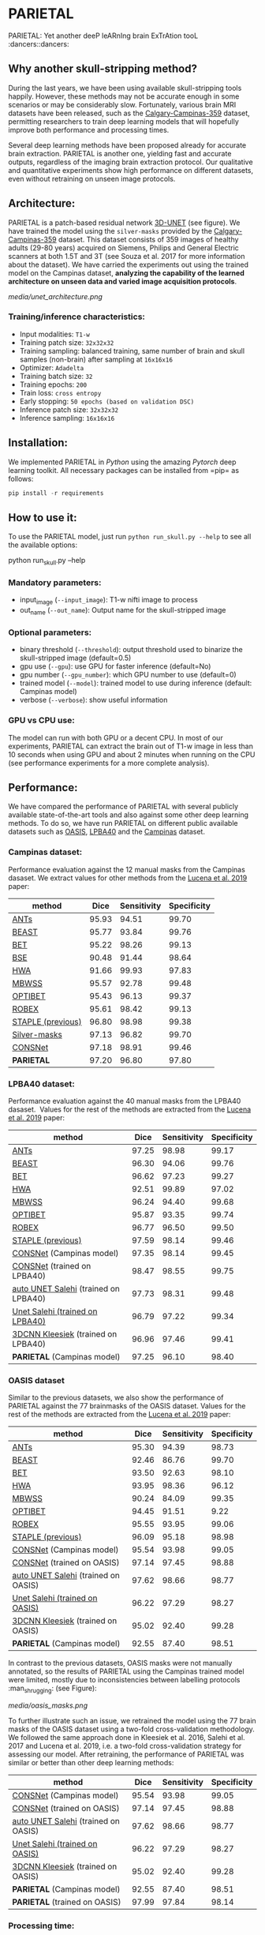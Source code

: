 * PARIETAL
PARIETAL: Yet another deeP leARnIng brain ExTrAtion tooL :dancers::dancers:

** Why another skull-stripping method?
During the last years, we have been using available skull-stripping tools happily. However, these methods may not be accurate enough in some scenarios or may be considerably slow. Fortunately, various brain MRI datasets have been released, such as the [[https://sites.google.com/view/calgary-campinas-dataset/home][Calgary-Campinas-359]] dataset, permitting researchers to train deep learning models that will hopefully improve both performance and processing times.

Several deep learning methods have been proposed already for accurate brain extraction. PARIETAL is another one, yielding fast and accurate outputs, regardless of the imaging brain extraction protocol. Our qualitative and quantitative experiments show high performance on different datasets, even without retraining on unseen image protocols.

** Architecture:
PARIETAL is a patch-based residual network [[http://arxiv.org/abs/1606.06650][3D-UNET]] (see figure). We have trained the model using the =silver-masks= provided by the [[https://sites.google.com/view/calgary-campinas-dataset/home][Calgary-Campinas-359]] dataset. This dataset consists of 359 images of healthy adults (29-80 years) acquired on Siemens, Philips and General Electric scanners at both 1.5T and 3T (see Souza et al. 2017 for more information about the dataset). We have carried the experiments out using the trained model on the Campinas dataset, *analyzing the capability of the learned architecture on unseen data and varied image acquisition protocols*.

[[media/unet_architecture.png]]

*** Training/inference characteristics:
- Input modalities: =T1-w=
- Training patch size: =32x32x32=
- Training sampling: balanced training, same number of brain and skull samples (non-brain) after sampling at =16x16x16=
- Optimizer: =Adadelta=
- Training batch size: =32=
- Training epochs: =200=
- Train loss: =cross entropy=
- Early stopping: =50 epochs (based on validation DSC)=
- Inference patch size: =32x32x32=
- Inference sampling: =16x16x16=

** Installation:
We implemented PARIETAL in [[www.python.org][Python]] using the amazing [[www.pytorch.org][Pytorch]] deep learning toolkit. All necessary packages can be installed from =pip= as follows:

#+begin_src python
pip install -r requirements
#+end_src

** How to use it:
To use the PARIETAL model, just run =python run_skull.py --help= to see all the available options:

#+begin_SEC bash
python run_skull.py --help
#+end_src

*** Mandatory parameters:
- input_image (=--input_image=): T1-w nifti image to process
- out_name (=--out_name=): Output name for the skull-stripped image

*** Optional parameters:
- binary threshold (=--threshold=): output threshold used to binarize the skull-stripped image (default=0.5)
- gpu use (=--gpu=): use GPU for faster inference (default=No)
- gpu number (=--gpu_number=): which GPU number to use (default=0)
- trained model (=--model=): trained model to use during inference (default: Campinas model)
- verbose (=--verbose=): show useful information

*** GPU vs CPU use:
The model can run with both GPU or a decent CPU. In most of our experiments, PARIETAL can extract the brain out of T1-w image in less than 10 seconds when using GPU and about 2 minutes when running on the CPU (see performance experiments for a more complete analysis).

** Performance:
We have compared the performance of PARIETAL with several publicly available state-of-the-art tools and also against some other deep learning methods. To do so, we have run PARIETAL on different public available datasets such as [[http://www.oasis-brains.org/][OASIS]], [[https://resource.loni.usc.edu/resources/atlases-downloads/][LPBA40]] and the [[https://sites.google.com/view/calgary-campinas-dataset/home][Campinas]] dataset.

*** Campinas dataset:

Performance evaluation against the 12 manual masks from the Campinas dasaset. We extract values for other methods from the [[https://doi.org/10.1016/j.artmed.2019.06.008][Lucena et al. 2019]] paper:

| method | Dice | Sensitivity | Specificity |
|--------------------+-------+-------------+-------------|
| [[https://github.com/ANTsX/ANTs][ANTs]] | 95.93 | 94.51 | 99.70 |
| [[https://www.sciencedirect.com/science/article/pii/S1053811916306176?via%253Dihub][BEAST]] | 95.77 | 93.84 | 99.76 |
| [[https://fsl.fmrib.ox.ac.uk/fsl/fslwiki/BET/UserGuide][BET]] | 95.22 | 98.26 | 99.13 |
| [[http://brainsuite.org/processing/surfaceextraction/bse/][BSE]] | 90.48 | 91.44 | 98.64 |
| [[https://www.ncbi.nlm.nih.gov/pmc/articles/PMC2408865/][HWA]] | 91.66 | 99.93 | 97.83 |
| [[https://www.frontiersin.org/articles/10.3389/fninf.2013.00032/full][MBWSS]] | 95.57 | 92.78 | 99.48 |
| [[https://www.sciencedirect.com/science/article/pii/S1053811916306176?via%253Dihub][OPTIBET]] | 95.43 | 96.13 | 99.37 |
| [[https://sites.google.com/site/jeiglesias/ROBEX][ROBEX]] | 95.61 | 98.42 | 99.13 |
| [[https://www.ncbi.nlm.nih.gov/pubmed/15250643][STAPLE (previous)]] | 96.80 | 98.98 | 99.38 |
|--------------------+-------+-------------+-------------|
| [[http://dx.doi.org/10.1016/j.neuroimage.2017.08.021][Silver-masks]] | 97.13 | 96.82 | 99.70 |
|--------------------+-------+-------------+-------------|
| [[https://doi.org/10.1016/j.artmed.2019.06.008][CONSNet]] | 97.18 | 98.91 | 99.46 |
| *PARIETAL* | 97.20 | 96.80 | 97.80 |
|--------------------+-------+-------------+-------------|


*** LPBA40 dataset:

Performance evaluation against the 40 manual masks from the LPBA40 dasaset.  Values for the rest of the methods are extracted from the [[https://doi.org/10.1016/j.artmed.2019.06.008][Lucena et al. 2019]] paper:

| method | Dice | Sensitivity | Specificity |
|--------------------------------------+-------+-------------+-------------|
| [[https://github.com/ANTsX/ANTs][ANTs]] | 97.25 | 98.98 | 99.17 |
| [[https://www.sciencedirect.com/science/article/pii/S1053811916306176?via%253Dihub][BEAST]] | 96.30 | 94.06 | 99.76 |
| [[https://fsl.fmrib.ox.ac.uk/fsl/fslwiki/BET/UserGuide][BET]] | 96.62 | 97.23 | 99.27 |
| [[https://www.ncbi.nlm.nih.gov/pmc/articles/PMC2408865/][HWA]] | 92.51 | 99.89 | 97.02 |
| [[https://www.frontiersin.org/articles/10.3389/fninf.2013.00032/full][MBWSS]] | 96.24 | 94.40 | 99.68 |
| [[https://www.sciencedirect.com/science/article/pii/S1053811916306176?via%253Dihub][OPTIBET]] | 95.87 | 93.35 | 99.74 |
| [[https://sites.google.com/site/jeiglesias/ROBEX][ROBEX]] | 96.77 | 96.50 | 99.50 |
| [[https://www.ncbi.nlm.nih.gov/pubmed/15250643][STAPLE (previous)]] | 97.59 | 98.14 | 99.46 |
|--------------------------------------+-------+-------------+-------------|
| [[https://doi.org/10.1016/j.artmed.2019.06.008][CONSNet]] (Campinas model) | 97.35 | 98.14 | 99.45 |
| [[https://doi.org/10.1016/j.artmed.2019.06.008][CONSNet]] (trained on LPBA40) | 98.47 | 98.55 | 99.75 |
| [[https://ieeexplore.ieee.org/abstract/document/7961201][auto UNET Salehi]] (trained on LPBA40) | 97.73 | 98.31 | 99.48 |
| [[https://ieeexplore.ieee.org/abstract/document/7961201][Unet Salehi (trained on LPBA40)]] | 96.79 | 97.22 | 99.34 |
| [[https://www.sciencedirect.com/science/article/pii/S1053811916000306?via%253Dihub][3DCNN Kleesiek]] (trained on LPBA40) | 96.96 | 97.46 | 99.41 |
| *PARIETAL* (Campinas model) | 97.25 | 96.10 | 98.40 |
|--------------------------------------+-------+-------------+-------------|

*** OASIS dataset

Similar to the previous datasets, we also show the performance of PARIETAL against the 77 brainmasks of the OASIS dataset. Values for the rest of the methods are extracted from the [[https://doi.org/10.1016/j.artmed.2019.06.008][Lucena et al. 2019]] paper:


| method | Dice | Sensitivity | Specificity |
|-------------------------------------+-------+-------------+-------------|
| [[https://github.com/ANTsX/ANTs][ANTs]] | 95.30 | 94.39 | 98.73 |
| [[https://www.sciencedirect.com/science/article/pii/S1053811916306176?via%253Dihub][BEAST]] | 92.46 | 86.76 | 99.70 |
| [[https://fsl.fmrib.ox.ac.uk/fsl/fslwiki/BET/UserGuide][BET]] | 93.50 | 92.63 | 98.10 |
| [[https://www.ncbi.nlm.nih.gov/pmc/articles/PMC2408865/][HWA]] | 93.95 | 98.36 | 96.12 |
| [[https://www.frontiersin.org/articles/10.3389/fninf.2013.00032/full][MBWSS]] | 90.24 | 84.09 | 99.35 |
| [[https://www.sciencedirect.com/science/article/pii/S1053811916306176?via%253Dihub][OPTIBET]] | 94.45 | 91.51 | 9.22 |
| [[https://sites.google.com/site/jeiglesias/ROBEX][ROBEX]] | 95.55 | 93.95 | 99.06 |
| [[https://www.ncbi.nlm.nih.gov/pubmed/15250643][STAPLE (previous)]] | 96.09 | 95.18 | 98.98 |
|-------------------------------------+-------+-------------+-------------|
| [[https://doi.org/10.1016/j.artmed.2019.06.008][CONSNet]] (Campinas model) | 95.54 | 93.98 | 99.05 |
| [[https://doi.org/10.1016/j.artmed.2019.06.008][CONSNet]] (trained on OASIS) | 97.14 | 97.45 | 98.88 |
| [[https://ieeexplore.ieee.org/abstract/document/7961201][auto UNET Salehi]] (trained on OASIS) | 97.62 | 98.66 | 98.77 |
| [[https://ieeexplore.ieee.org/abstract/document/7961201][Unet Salehi (trained on OASIS)]] | 96.22 | 97.29 | 98.27 |
| [[https://www.sciencedirect.com/science/article/pii/S1053811916000306?via%253Dihub][3DCNN Kleesiek]] (trained on OASIS) | 95.02 | 92.40 | 99.28 |
| *PARIETAL* (Campinas model) | 92.55 | 87.40 | 98.51 |
|-------------------------------------+-------+-------------+-------------|

In contrast to the previous datasets, OASIS masks were not manually annotated, so the results of PARIETAL using the Campinas trained model were limited, mostly due to inconsistencies between labelling protocols :man_shrugging: (see Figure):

[[media/oasis_masks.png]]

To further illustrate such an issue, we retrained the model using the 77 brain masks of the OASIS dataset using a two-fold cross-validation methodology. We followed the same approach done in Kleesiek et al. 2016, Salehi et al. 2017 and Lucena et al. 2019, i.e. a two-fold cross-validation strategy for assessing our model. After retraining, the performance of PARIETAL was similar or better than other deep learning methods:

| method | Dice | Sensitivity | Specificity |
|-------------------------------------+-------+-------------+-------------|
| [[https://doi.org/10.1016/j.artmed.2019.06.008][CONSNet]] (Campinas model) | 95.54 | 93.98 | 99.05 |
| [[https://doi.org/10.1016/j.artmed.2019.06.008][CONSNet]] (trained on OASIS) | 97.14 | 97.45 | 98.88 |
| [[https://ieeexplore.ieee.org/abstract/document/7961201][auto UNET Salehi]] (trained on OASIS) | 97.62 | 98.66 | 98.77 |
| [[https://ieeexplore.ieee.org/abstract/document/7961201][Unet Salehi (trained on OASIS)]] | 96.22 | 97.29 | 98.27 |
| [[https://www.sciencedirect.com/science/article/pii/S1053811916000306?via%253Dihub][3DCNN Kleesiek]] (trained on OASIS) | 95.02 | 92.40 | 99.28 |
| *PARIETAL* (Campinas model) | 92.55 | 87.40 | 98.51 |
| *PARIETAL* (trained on OASIS) | 97.99 | 97.84 | 98.14 |
|-------------------------------------+-------+-------------+-------------|


*** Processing time:

Finally, we analyze the processing time (in seconds) of the proposed architecture against other methods in the field. For the PARIETAL method, we show the processing times with/without loading the model in the GPU for each new sample. This is the case when the model is not used in =batch mode= (to implement).

Processing times from all methods, but PARIETAL, have been extracted from [[https://doi.org/10.1016/j.artmed.2019.06.008][Lucena et al. 2019]] paper, where the authors report the use of a workstation equipped with a =Xeon E3-1220 v3, 4x3.10Ghz, Intel)=. GPU resources are identical for all the deep learning methods (=NVIDIA TITAN-X GPU, 12GB)=.


| method | Campinas | OASIS | LPBA40 |
|-------------------------------+----------+-------+--------|
| [[https://github.com/ANTsX/ANTs][ANTs]] | 1378 | 1025 | 1135 |
| [[https://www.sciencedirect.com/science/article/pii/S1053811916306176?via%253Dihub][BEAST]] | 1128 | 944 | 905 |
| [[https://fsl.fmrib.ox.ac.uk/fsl/fslwiki/BET/UserGuide][BET]] | 9 | 5 | 7 |
| [[http://brainsuite.org/processing/surfaceextraction/bse/][BSE]] | 2 | 1 | 1 |
| [[https://www.ncbi.nlm.nih.gov/pmc/articles/PMC2408865/][HWA]] | 846 | 248 | 281 |
| [[https://www.frontiersin.org/articles/10.3389/fninf.2013.00032/full][MBWSS]] | 135 | 66 | 79 |
| [[https://www.sciencedirect.com/science/article/pii/S1053811916306176?via%253Dihub][OPTIBET]] | 773 | 579 | 679 |
| [[https://sites.google.com/site/jeiglesias/ROBEX][ROBEX]] | 60 | 53 | 57 |
|-------------------------------+----------+-------+--------|
| [[https://doi.org/10.1016/j.artmed.2019.06.008][CONSNet]] (GPU) | 25 | 18 | 36 |
| CONSNet (CPU) | 516 | 214 | 301 |
|-------------------------------+----------+-------+--------|
| *PARIETAL* (GPU) | 12 | 7 | 9 |
| *PARIETAL* (GPU + model load) | 17 | 12 | 14 |
| *PARIETAL* (CPU) | 129 | 122 | 141 |
|-------------------------------+----------+-------+--------|

** Versions:
- v0.1: first usable version

** References:

1. Souza, R., Lucena, O., Garrafa, J., Gobbi, D., Saluzzi, M., Appenzeller, S., … Lotufo, R. (2017). An open, multi-vendor, multi-field-strength brain MR dataset and analysis of publicly available skull stripping methods agreement. NeuroImage, 170, 482–494. [[https://doi.org/10.1016/j.neuroimage.2017.08.021%20][(link)]]

2. Lucena, O., Souza, R., Rittner, L., Frayne, R., & Lotufo, R. (2019). Convolutional neural networks for skull-stripping in brain MR imaging using silver standard masks. Artificial Intelligence in Medicine, 98(August 2018), 48–58. [[ https://doi.org/10.1016/j.artmed.2019.06.008][(link)]]

3. Sadegh, S., Salehi, M., Member, S., Erdogmus, D., Member, S., Gholipour, A., & Member, S. (2017). Auto-context Convolutional Neural Network (Auto-Net) for Brain Extraction in Magnetic Resonance Imaging, 0062(c), 1–12. [[https://doi.org/10.1109/TMI.2017.2721362%20][(link)]]

4. Kleesiek, J., Urban, G., Hubert, A., Schwarz, D., Maier-Hein, K., Bendszus, M., & Biller, A. (2016). Deep MRI brain extraction: A 3D convolutional neural network for skull stripping. NeuroImage, 129, 460–469. [[https://doi.org/10.1016/j.neuroimage.2016.01.024][(link)]]

** Things to do:
- implement =batch_mode= for faster processing
